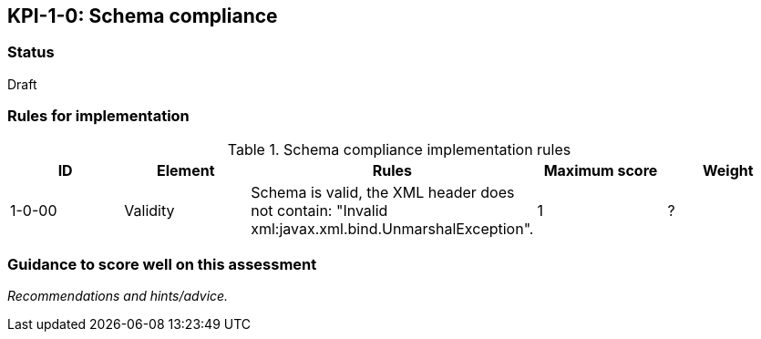 == KPI-1-0: Schema compliance

=== Status

Draft

=== Rules for implementation

.Schema compliance implementation rules
|===
|ID |Element |Rules |Maximum score | Weight

|1-0-00
|Validity
|Schema is valid, the XML header does not contain: "Invalid xml:javax.xml.bind.UnmarshalException".
|1
|?


|===

=== Guidance to score well on this assessment

_Recommendations and hints/advice._
